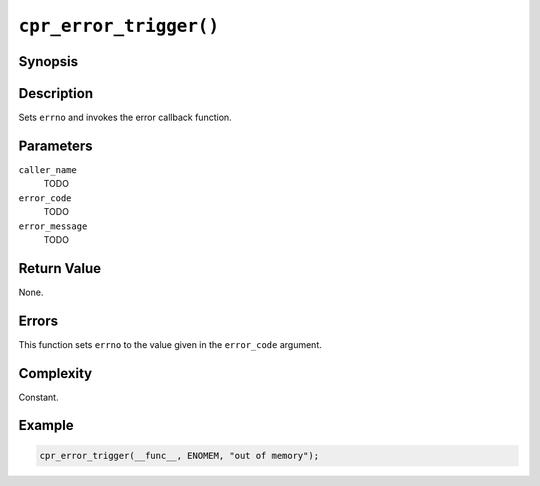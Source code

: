 ``cpr_error_trigger()``
=======================

.. only:: man

   Library
   -------

   libcpr, -lcpr

Synopsis
--------

.. describe:: #include <cpr/error.h>

.. c:function:: void cpr_error_trigger(const char* caller_name, int error_code, const char* error_message, ...)

Description
-----------

Sets ``errno`` and invokes the error callback function.

Parameters
----------

``caller_name``
   TODO

``error_code``
   TODO

``error_message``
   TODO

Return Value
------------

None.

Errors
------

This function sets ``errno`` to the value given in the ``error_code``
argument.

Complexity
----------

Constant.

Example
-------

.. code-block:: c

   cpr_error_trigger(__func__, ENOMEM, "out of memory");

